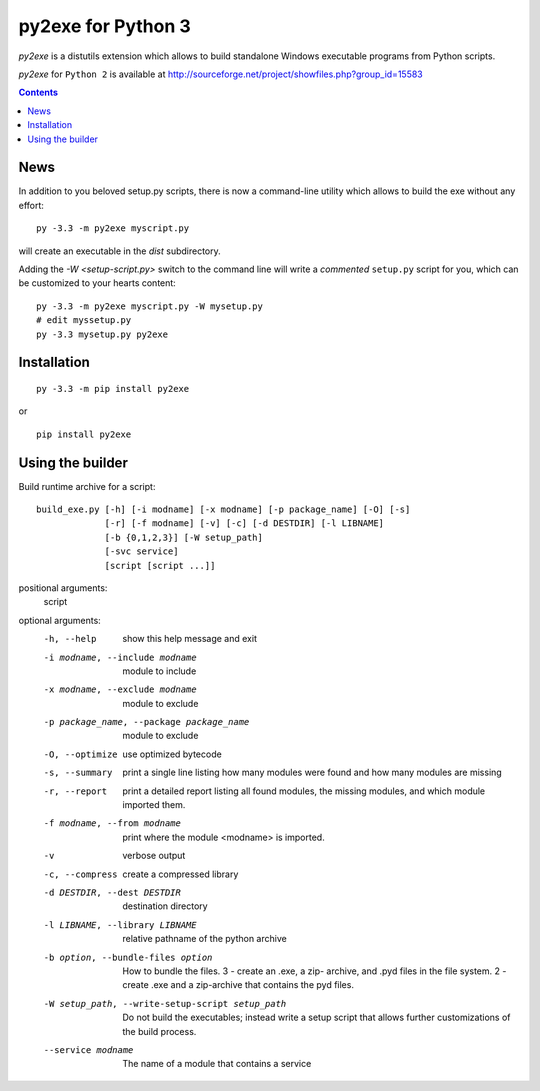 py2exe for Python 3
===================

`py2exe` is a distutils extension which allows to build standalone
Windows executable programs from Python scripts.

`py2exe` for ``Python 2`` is available at http://sourceforge.net/project/showfiles.php?group_id=15583

.. contents::


News
----

In addition to you beloved setup.py scripts, there is now a
command-line utility which allows to build the exe without any effort:

::

   py -3.3 -m py2exe myscript.py

will create an executable in the `dist` subdirectory.

Adding the `-W <setup-script.py>` switch to the command line will
write a *commented* ``setup.py`` script for you, which can be
customized to your hearts content:

::

   py -3.3 -m py2exe myscript.py -W mysetup.py
   # edit myssetup.py
   py -3.3 mysetup.py py2exe

Installation
------------

::

    py -3.3 -m pip install py2exe

or

::

    pip install py2exe


Using the builder
-----------------

Build runtime archive for a script:

::

        build_exe.py [-h] [-i modname] [-x modname] [-p package_name] [-O] [-s]
                     [-r] [-f modname] [-v] [-c] [-d DESTDIR] [-l LIBNAME]
                     [-b {0,1,2,3}] [-W setup_path]
		     [-svc service]
                     [script [script ...]]


positional arguments:
  script

optional arguments:
  -h, --help            show this help message and exit
  -i modname, --include modname
                        module to include
  -x modname, --exclude modname
                        module to exclude
  -p package_name, --package package_name
                        module to exclude
  -O, --optimize        use optimized bytecode
  -s, --summary         print a single line listing how many modules were
                        found and how many modules are missing
  -r, --report          print a detailed report listing all found modules, the
                        missing modules, and which module imported them.
  -f modname, --from modname
                        print where the module <modname> is imported.
  -v                    verbose output
  -c, --compress        create a compressed library
  -d DESTDIR, --dest DESTDIR
                        destination directory
  -l LIBNAME, --library LIBNAME
                        relative pathname of the python archive

  -b option, --bundle-files option
                        How to bundle the files. 3 - create an .exe, a zip-
                        archive, and .pyd files in the file system. 2 - create
                        .exe and a zip-archive that contains the pyd files.

  -W setup_path, --write-setup-script setup_path
                        Do not build the executables; instead write a setup
                        script that allows further customizations of the build
                        process.

  --service modname
                        The name of a module that contains a service

